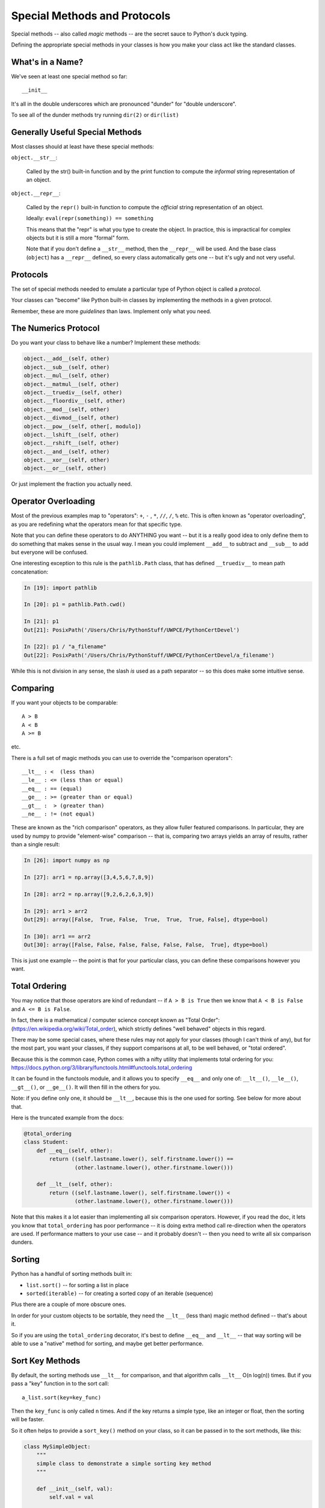 .. _special_methods:

#############################
Special Methods and Protocols
#############################

Special methods -- also called *magic* methods -- are the secret sauce to Python's duck typing.

Defining the appropriate special methods in your classes is how you make your class act like the standard classes.

What's in a Name?
-----------------

We've seen at least one special method so far::

    __init__

It's all in the double underscores which are pronounced "dunder" for "double underscore".

To see all of the dunder methods try running ``dir(2)``  or ``dir(list)``

Generally Useful Special Methods
--------------------------------

Most classes should at least have these special methods:

``object.__str__``:

  Called by the str() built-in function and by the print function to compute
  the *informal* string representation of an object.

``object.__repr__``:

  Called by the ``repr()`` built-in function to compute the *official* string representation of an object.

  Ideally: ``eval(repr(something)) == something``

  This means that the "repr" is what you type to create the object. In practice, this is impractical for complex objects but it is still a more "formal" form.

  Note that if you don't define a ``__str__`` method, then the ``__repr__`` will be used. And the base class (``object``) has a ``__repr__`` defined, so every class automatically gets one -- but it's ugly and not very useful.

Protocols
----------

The set of special methods needed to emulate a particular type of Python object is called a *protocol*.

Your classes can "become" like Python built-in classes by implementing the methods in a given protocol.

Remember, these are more *guidelines* than laws. Implement only what you need.

The Numerics Protocol
---------------------

Do you want your class to behave like a number? Implement these methods:

.. code-block:: python

    object.__add__(self, other)
    object.__sub__(self, other)
    object.__mul__(self, other)
    object.__matmul__(self, other)
    object.__truediv__(self, other)
    object.__floordiv__(self, other)
    object.__mod__(self, other)
    object.__divmod__(self, other)
    object.__pow__(self, other[, modulo])
    object.__lshift__(self, other)
    object.__rshift__(self, other)
    object.__and__(self, other)
    object.__xor__(self, other)
    object.__or__(self, other)

Or just implement the fraction you actually need.

Operator Overloading
--------------------

Most of the previous examples map to "operators": ``+``, ``-`` , ``*``, ``//``, ``/``, ``%`` etc. This is often known as "operator overloading", as you are redefining what the operators mean for that specific type.

Note that you can define these operators to do ANYTHING you want -- but it is a really good idea to only define them to do something that makes sense in the usual way. I mean you could implement ``__add__`` to subtract and ``__sub__`` to add but everyone will be confused.

One interesting exception to this rule is the ``pathlib.Path`` class, that has defined ``__truediv__`` to mean path concatenation:

.. code-block:: ipython

    In [19]: import pathlib

    In [20]: p1 = pathlib.Path.cwd()

    In [21]: p1
    Out[21]: PosixPath('/Users/Chris/PythonStuff/UWPCE/PythonCertDevel')

    In [22]: p1 / "a_filename"
    Out[22]: PosixPath('/Users/Chris/PythonStuff/UWPCE/PythonCertDevel/a_filename')

While this is not division in any sense, the slash *is* used as a path separator -- so this does make some intuitive sense.

Comparing
---------

If you want your objects to be comparable::

  A > B
  A < B
  A >= B

etc.

There is a full set of magic methods you can use to override the "comparison operators"::

    __lt__ : <  (less than)
    __le__ : <= (less than or equal)
    __eq__ : == (equal)
    __ge__ : >= (greater than or equal)
    __gt__ :  > (greater than)
    __ne__ : != (not equal)

These are known as the "rich comparison" operators, as they allow fuller featured comparisons. In particular, they are used by numpy to provide "element-wise" comparison -- that is, comparing two arrays yields an array of results, rather than a single result:

.. code-block:: ipython

    In [26]: import numpy as np

    In [27]: arr1 = np.array([3,4,5,6,7,8,9])

    In [28]: arr2 = np.array([9,2,6,2,6,3,9])

    In [29]: arr1 > arr2
    Out[29]: array([False,  True, False,  True,  True,  True, False], dtype=bool)

    In [30]: arr1 == arr2
    Out[30]: array([False, False, False, False, False, False,  True], dtype=bool)

This is just one example -- the point is that for your particular class, you can define these comparisons however you want.

Total Ordering
--------------

You may notice that those operators are kind of redundant -- if ``A > B is True`` then we know that ``A < B is False`` and ``A <= B is False``.

In fact, there is a mathematical / computer science concept known as "Total Order": (https://en.wikipedia.org/wiki/Total_order), which strictly defines "well behaved" objects in this regard.

There may be some special cases, where these rules may not apply for your classes (though I can't think of any), but for the most part, you want your classes, if they support comparisons at all, to be well behaved, or "total ordered".

Because this is the common case, Python comes with a nifty utility that implements total ordering for you: https://docs.python.org/3/library/functools.html#functools.total_ordering

It can be found in the functools module, and it allows you to specify ``__eq__`` and only one of: ``__lt__()``, ``__le__()``, ``__gt__()``, or ``__ge__()``. It will then fill in the others for you.

Note: if you define only one, it should be ``__lt__``, because this is the one used for sorting. See below for more about that.

Here is the truncated example from the docs:

.. code-block:: python

    @total_ordering
    class Student:
        def __eq__(self, other):
            return ((self.lastname.lower(), self.firstname.lower()) ==
                    (other.lastname.lower(), other.firstname.lower()))

        def __lt__(self, other):
            return ((self.lastname.lower(), self.firstname.lower()) <
                    (other.lastname.lower(), other.firstname.lower()))

Note that this makes it a lot easier than implementing all six comparison operators. However, if you read the doc, it lets you know that ``total_ordering`` has poor performance -- it is doing extra method call re-direction when the operators are used. If performance matters to your use case -- and it probably doesn't -- then you need to write all six comparison dunders.

Sorting
-------

Python has a handful of sorting methods built in:

* ``list.sort()`` -- for sorting a list in place
* ``sorted(iterable)`` -- for creating a sorted copy of an iterable (sequence)

Plus there are a couple of more obscure ones.

In order for your custom objects to be sortable, they need the ``__lt__`` (less than) magic method defined -- that's about it.

So if you are using the ``total_ordering`` decorator, it's best to define ``__eq__`` and ``__lt__`` -- that way sorting will be able to use a "native" method for sorting, and maybe get better performance.

Sort Key Methods
----------------

By default, the sorting methods use ``__lt__`` for comparison, and that algorithm calls ``__lt__`` O(n log(n)) times. But if you pass a "key" function in to the sort call::

    a_list.sort(key=key_func)

Then the ``key_func`` is only called ``n`` times. And if the key returns a simple type, like an integer or float, then the sorting will be faster.

So it often helps to provide a ``sort_key()`` method on your class, so it can be passed in to the sort methods, like this:

.. code-block:: python

    class MySimpleObject:
        """
        simple class to demonstrate a simple sorting key method
        """

        def __init__(self, val):
            self.val = val

        def sort_key(self):
            return self.val

And then you can use it like this:

.. code-block:: python

    list_of_simple_objects.sort(key=MySimpleObject.sort_key)

See: :download:`sort_key.py <../examples/sort_key.py>` for a complete example with timing. Here is an example of running it::

    Timing for 10000 items
    regular sort took: 0.04288s
    key sort took: 0.004779s
    performance improvement factor: 8.9726

So it is almost 9 times faster for a 10,000 item list. Pretty good, eh?

An Example
----------

Each of these methods supports a common Python operation.

For example, to make '+' work with a sequence type in a vector-like fashion, implement ``__add__``:

.. code-block:: python

    def __add__(self, v):
        """return the element-wise vector sum of self and v
        """
        assert len(self) == len(v)
        return vector([x1 + x2 for x1, x2 in zip(self, v)])

A slightly more complete example may be seen here :download:`vector.py <../examples/object_oriented/vector.py>`.

Emulating Standard Types
========================

You can making your classes behave like the built-ins.

The Container Protocol
----------------------

Do you want to make a container type? Here's what you need:

.. code-block:: python

    object.__len__(self)
    object.__getitem__(self, key)
    object.__setitem__(self, key, value)
    object.__delitem__(self, key)
    object.__iter__(self)
    object.__reversed__(self)
    object.__contains__(self, item)
    object.__index__(self)

``__len__`` is called when ``len(object)`` is called.

``__reversed__`` is called when ``reversed(object)`` is called.

``__contains__`` is called with ``in`` is used, e.g. ``something in object``.

``__iter__`` is used for iteration, i.e. when in a ``for`` loop.

``__index__`` is used to convert the object into an integer for indexing. So you don't define this in a container type but rather define it for a type so it can be used as an index. If you have a class that could reasonably be interpreted as an index, you should define this. It should return an integer. This was added to support multiple integer types for numpy.

Indexing and Slicing
--------------------

``__getitem__`` and ``__setitem__`` are used when indexing. For example,  ``x = object[i]`` calls ``__getitem__``, and ``object[i] = something`` calls ``__setitem__``

But indexing is pretty complex in python. There is simple indexing: ``object[i]``, but there is also slicing: ``object[i:j:skip]``

When you implement ``__getitem__(self, index)``, ``index`` will simply be the index if it's a simple index, but if it's slicing, it will be a ``slice`` object. Python also supports multiple slices:

``object[a:b,c:d]``

These are used in numpy to support multi-dimensional arrays, for instance.

In this case, a tuple of slice objects is passed in.

See: :download:`index_slicing.py<../examples/object_oriented/index_slicing.py>`

Callable Classes
----------------

We've been using functions a lot:

.. code-block:: python

    def my_fun(something):
        do_something()
        ...
        return something

And then we can call it:

.. code-block:: python

    result = my_fun(some_arguments)

But what if we need to store some data to know how to evaluate that function? For example: a function that computes a quadratic function:

.. math::

    y = a x^2 + bx + c

You could pass in a, b and c each time:

.. code-block:: python

    def quadratic(x, a, b, c):
        return a * x**2 + b * x + c

But what if you are using the same a, b, and c numerous times?

Or what if you need to pass this in to something (like ``map``) that requires a function that takes a single argument?

"Callables"
-----------

Various places in Python expect a "callable" -- something that you can call like a function:

.. code-block:: python

    a_result = something(some_arguments)

"Something" in this case is often a function, but can be anything else that is "callable".

What have we been introduced to recently that is "callable", but not a function object?

Custom Callable Objects
-----------------------

The trick is one of Python's "magic methods".

.. code-block:: python

    __call__(*args, **kwargs)

If you define a ``__call__`` method in your class, it will be used when code "calls" an instance of your class:

.. code-block:: python

    class Callable:
        def __init__(self):
            some_initilization()

        def __call__(self, some_parameters):
            ...

Then you can do:

.. code-block:: python

    callable_instance = Callable(some_arguments)

    result = callable_instance(some_arguments)

Callable Example
----------------

Here is an example of writing a callable class. We are going to write a class for a quadratic equation.

* The initializer for that class should take the parameters: ``a, b, c``
* It should store those parameters as attributes.
* The resulting instance should evaluate the function when called, and return the result

.. code-block:: python

    my_quad = Quadratic(a=2, b=3, c=1)

    my_quad(0)

Here's one way to do that:
:download:`quadratic.py <../examples/quadratic/quadratic.py>`

Protocols in Summary
--------------------

Use special methods when you want your class to act like a "standard" type or class in some way.

Look up the special methods you need and define them. But only define the ones you need.

There's more to read about the details of implementing these methods: https://docs.python.org/3/reference/datamodel.html#special-method-names

References
----------

Here is a good reference for magic methods: http://minhhh.github.io/posts/a-guide-to-pythons-magic-methods

And with a bit more explanation: https://www.python-course.eu/python3_magic_methods.php

